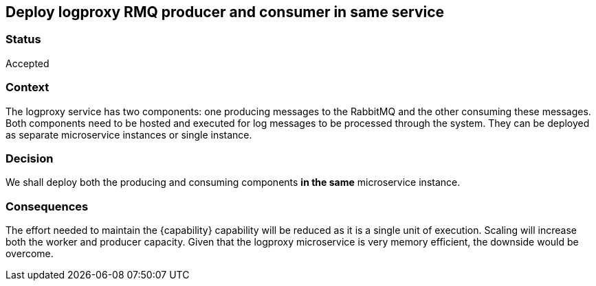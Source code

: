 == Deploy logproxy RMQ producer and consumer in same service
=== Status
Accepted

=== Context
The logproxy service has two components: one producing messages to the RabbitMQ and the other consuming these messages. Both components need to be hosted and executed for log messages to be processed through the system. They can be deployed as separate microservice instances or single instance.

=== Decision
We shall deploy both the producing and consuming components *in the same* microservice instance. 

=== Consequences

The effort needed to maintain the {capability} capability will be reduced as it is a single unit of execution. Scaling will increase both the worker and producer capacity. Given that the logproxy microservice is very memory efficient, the downside would be overcome.